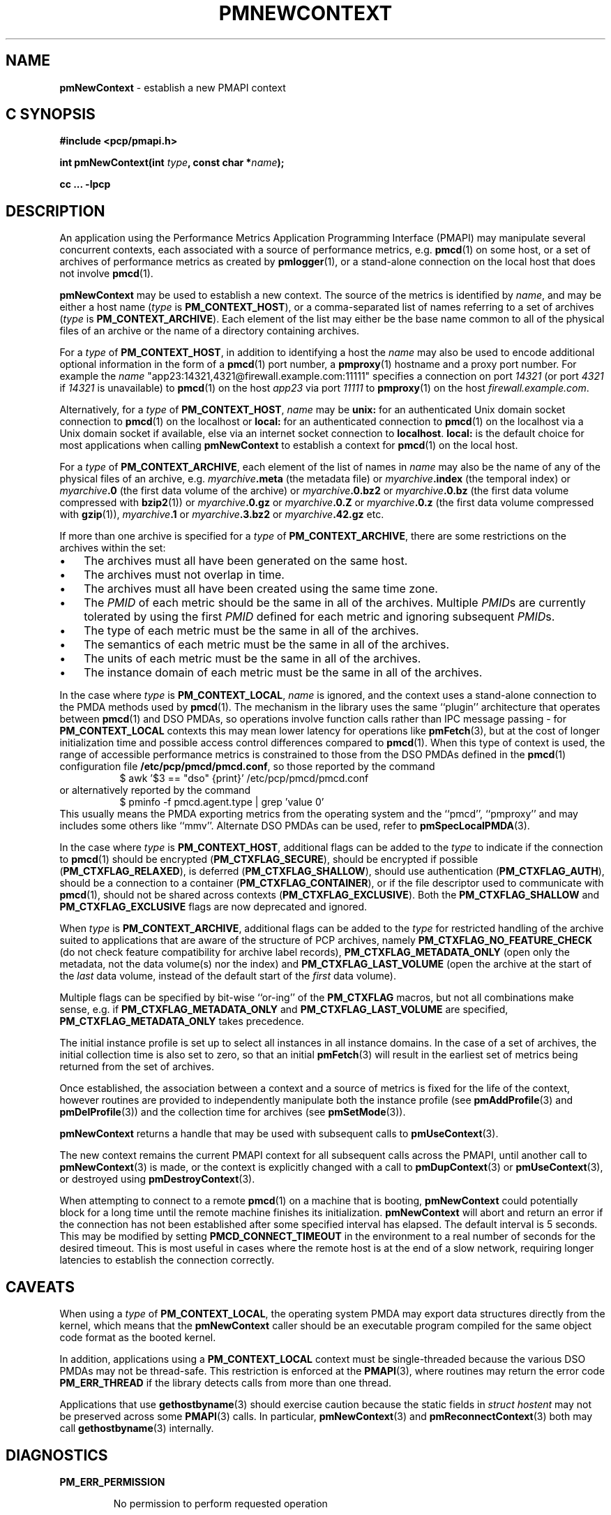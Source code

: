 '\"macro stdmacro
.\"
.\" Copyright (c) 2016 Red Hat.
.\" Copyright (c) 2000 Silicon Graphics, Inc.  All Rights Reserved.
.\"
.\" This program is free software; you can redistribute it and/or modify it
.\" under the terms of the GNU General Public License as published by the
.\" Free Software Foundation; either version 2 of the License, or (at your
.\" option) any later version.
.\"
.\" This program is distributed in the hope that it will be useful, but
.\" WITHOUT ANY WARRANTY; without even the implied warranty of MERCHANTABILITY
.\" or FITNESS FOR A PARTICULAR PURPOSE.  See the GNU General Public License
.\" for more details.
.\"
.\"
.TH PMNEWCONTEXT 3 "PCP" "Performance Co-Pilot"
.SH NAME
\f3pmNewContext\f1 \- establish a new PMAPI context
.SH "C SYNOPSIS"
.ft 3
.ad l
.hy 0
#include <pcp/pmapi.h>
.sp
int pmNewContext(int \fItype\fP, const char *\fIname\fP);
.sp
cc ... \-lpcp
.hy
.ad
.ft 1
.SH DESCRIPTION
An application using the
Performance Metrics Application Programming Interface (PMAPI)
may manipulate several concurrent contexts,
each associated with a source of performance metrics, e.g. \c
.BR pmcd (1)
on some host, or a set of archives of performance metrics as created by
.BR pmlogger (1),
or a stand-alone connection on the local host that does not involve
.BR pmcd (1).
.PP
.BR pmNewContext
may be used to establish a new context.
The source of the metrics is identified by
.IR name ,
and may be either a host name (\c
.I type
is
.BR PM_CONTEXT_HOST ),
or a comma-separated list of names referring to a set of archives (\c
.I type
is
.BR PM_CONTEXT_ARCHIVE ).
Each element of the list may either be the base name common to all of the
physical files of an archive or the name of a directory containing
archives.
.PP
For a
.I type
of
.BR PM_CONTEXT_HOST ,
in addition to identifying a host
the
.I name
may also be used to encode additional optional information in the form of
a
.BR pmcd (1)
port number, a
.BR pmproxy (1)
hostname and a proxy port number. For example the
.I name
\&"app23:14321,4321@firewall.example.com:11111"
specifies
a connection on port
.I 14321
(or port
.I 4321
if
.I 14321
is unavailable)
to
.BR pmcd (1)
on the host
.I app23
via port
.I 11111
to
.BR pmproxy (1)
on the host
.IR firewall.example.com .
.PP
Alternatively, for a
.I type
of
.BR PM_CONTEXT_HOST ,
.I name
may be
.B unix:
for an authenticated Unix domain socket connection to
.BR pmcd (1)
on the localhost
or
.B local:
for an authenticated connection to
.BR pmcd (1)
on the localhost via a Unix domain socket if available, else
via an internet socket connection to
.BR localhost .
.B local:
is the default choice for most applications when calling
.B pmNewContext
to establish a context for
.BR pmcd (1)
on the local host.
.PP
For a
.I type
of
.BR PM_CONTEXT_ARCHIVE ,
each element of the list of names in
.I name
may also be the name of any of the physical files of an
archive, e.g.
.IB myarchive .meta
(the metadata file) or
.IB myarchive .index
(the temporal index) or
.IB myarchive .0
(the first data volume of the archive)
or
.IB myarchive .0.bz2
or
.IB myarchive .0.bz
(the first data volume compressed with
.BR bzip2 (1))
or
.IB myarchive .0.gz
or
.IB myarchive .0.Z
or
.IB myarchive .0.z
(the first data volume compressed with
.BR gzip (1)),
.IB myarchive .1
or
.IB myarchive .3.bz2
or
.IB myarchive .42.gz
etc.
.PP
If more than one archive is specified for a
.I type
of
.BR PM_CONTEXT_ARCHIVE ,
there are some restrictions on the archives within the set:
.PD 0
.IP \(bu 3n
The archives must all have been generated on the same host.
.IP \(bu 3n
The archives must not overlap in time.
.IP \(bu 3n
The archives must all have been created using the same time zone.
.IP \(bu 3n
The \f2PMID\fP of each metric should be the same in all of the archives.
Multiple \f2PMID\fPs are currently tolerated by using the first \f2PMID\fP
defined for each metric and ignoring subsequent \f2PMID\fPs.
.IP \(bu 3n
The type of each metric must be the same in all of the archives.
.IP \(bu 3n
The semantics of each metric must be the same in all of the archives.
.IP \(bu 3n
The units of each metric must be the same in all of the archives.
.IP \(bu 3n
The instance domain of each metric must be the same in all of the archives.
.PD
.PP
In the case where
.I type
is
.BR PM_CONTEXT_LOCAL ,
.I name
is ignored, and the context uses a stand-alone connection to the
PMDA methods used by
.BR pmcd (1).
The mechanism in the library uses the same ``plugin'' architecture
that operates between
.BR pmcd (1)
and DSO PMDAs, so operations involve function calls rather than
IPC message passing \- for
.B PM_CONTEXT_LOCAL
contexts this may mean lower latency for operations like
.BR pmFetch (3),
but at the cost of
longer initialization time and possible access control differences
compared to
.BR pmcd (1).
When this type of context is used, the range of accessible performance
metrics is constrained to those from the DSO PMDAs defined in
the
.BR pmcd (1)
configuration file
.BR /etc/pcp/pmcd/pmcd.conf ,
so those reported by the command
.sp 0.5v
.in +8n
.ft CR
$ awk '$3 == "dso" {print}' /etc/pcp/pmcd/pmcd.conf
.ft P
.in
.br
or alternatively reported by the command
.sp 0.5v
.in +8n
.ft CR
$ pminfo -f pmcd.agent.type | grep 'value 0'
.ft P
.in
.br
This usually means the PMDA exporting metrics from
the operating system and
the ``pmcd'', ``pmproxy'' and may includes some others like ``mmv''.
Alternate DSO PMDAs can be used, refer to
.BR pmSpecLocalPMDA (3).
.PP
In the case where \f2type\fP is \f3PM_CONTEXT_HOST\fP, additional flags can
be added to the \f2type\fP to indicate if the connection to \f3pmcd\fP(1)
should be encrypted (\f3PM_CTXFLAG_SECURE\fP), should be encrypted
if possible (\f3PM_CTXFLAG_RELAXED\fP), is deferred (\f3PM_CTXFLAG_SHALLOW\fP),
should use authentication (\f3PM_CTXFLAG_AUTH\fP), should be a connection to
a container (\f3PM_CTXFLAG_CONTAINER\fP),
or if the file descriptor used to communicate with \f3pmcd\fP(1), should not be
shared across contexts (\f3PM_CTXFLAG_EXCLUSIVE\fP).
Both the \f3PM_CTXFLAG_SHALLOW\fP and \f3PM_CTXFLAG_EXCLUSIVE\fP flags are
now deprecated and ignored.
.PP
When
.I type
is
.BR PM_CONTEXT_ARCHIVE ,
additional flags can
be added to the
.I type
for restricted handling of the archive suited to applications that are aware
of the structure of PCP archives, namely
.B PM_CTXFLAG_NO_FEATURE_CHECK
(do not check feature compatibility for archive label records),
.B PM_CTXFLAG_METADATA_ONLY
(open only the metadata, not the data volume(s) nor the index)
and
.B PM_CTXFLAG_LAST_VOLUME
(open the archive at the start of the
.I last
data volume, instead of the default start of the
.I first
data volume).
.PP
Multiple flags can be specified by bit-wise ``or-ing'' of the
.B PM_CTXFLAG
macros, but not all combinations make sense, e.g. if
.B PM_CTXFLAG_METADATA_ONLY
and
.B PM_CTXFLAG_LAST_VOLUME
are specified,
.B PM_CTXFLAG_METADATA_ONLY
takes precedence.
.PP
The initial instance
profile is set up to select all instances in all instance domains.
In the case of a set of archives,
the initial collection time is also set to zero,
so that an initial
.BR pmFetch (3)
will result in the earliest set of metrics
being returned from the set of archives.
.PP
Once established, the association between a context and a source of metrics
is fixed for the life of the context, however routines are provided to
independently manipulate both the instance profile (see
.BR pmAddProfile (3)
and
.BR pmDelProfile (3))
and the collection time for archives (see
.BR pmSetMode (3)).
.PP
.B pmNewContext
returns a handle that may be used with subsequent calls to
.BR pmUseContext (3).
.PP
The new context remains the current PMAPI context for all
subsequent calls across the PMAPI,
until another call to
.BR pmNewContext (3)
is made, or the context is explicitly changed with a call to
.BR pmDupContext (3)
or
.BR pmUseContext (3),
or destroyed using
.BR pmDestroyContext (3).
.PP
When attempting to connect to a remote
.BR pmcd (1)
on a machine that is booting,
.B pmNewContext
could potentially block for a long time until the remote machine
finishes its initialization.
.B pmNewContext
will abort and return an error if the connection has not been established after
some specified interval has elapsed.  The default interval is 5
seconds.  This may be modified by setting
.B PMCD_CONNECT_TIMEOUT
in the environment to a real number of seconds for the
desired timeout.
This is most useful in cases where the remote host is at
the end of a slow network, requiring longer latencies to
establish the connection correctly.
.SH CAVEATS
When using a
.I type
of
.BR PM_CONTEXT_LOCAL ,
the operating system PMDA may export data structures directly
from the kernel, which means that the
.B pmNewContext
caller should be an
executable program compiled for the same object code format
as the booted kernel.
.P
In addition, applications using a
.B PM_CONTEXT_LOCAL
context
must be single-threaded because the various DSO PMDAs may not be
thread-safe.  This restriction is enforced at the
.BR PMAPI (3),
where routines may return the error code
.B PM_ERR_THREAD
if the library detects calls from more than one thread.
.P
Applications that use
.BR gethostbyname (3)
should exercise caution because the static fields in
.I "struct hostent"
may not be preserved across some
.BR PMAPI (3)
calls.
In particular,
.BR pmNewContext (3)
and
.BR pmReconnectContext (3)
both may call
.BR gethostbyname (3)
internally.
.SH DIAGNOSTICS
.B PM_ERR_PERMISSION
.IP
No permission to perform requested operation
.P
.B PM_ERR_CONNLIMIT
.IP
PMCD connection limit for this host exceeded
.P
.B PM_ERR_NOCONTEXT
.IP
Requested context type was not
.BR PM_CONTEXT_LOCAL ,
.B PM_CONTEXT_HOST
or
.BR PM_CONTEXT_ARCHIVE .
.P
.B PM_ERR_LOGOVERLAP
.IP
Archives overlap in time
.P
.B PM_ERR_LOGHOST
.IP
Archives differ by host
.P
.B PM_ERR_LOGCHANGETYPE
.IP
The type of a metric differs among archives
.P
.B PM_ERR_LOGCHANGESEM
.IP
The semantics of a metric differs among archives
.P
.B PM_ERR_LOGCHANGEINDOM
.IP
The instance domain of a metric differs among archives
.P
.B PM_ERR_LOGCHANGEUNITS
.IP
The units of a metric differs among archives
.SH ENVIRONMENT
.TP
.B PMCD_CONNECT_TIMEOUT
Timeout period (in seconds) for
.BR pmcd (1)
connection attempts.
.TP
.B PMCD_PORT
TCP/IP port(s) for connecting to
.BR pmcd (1),
historically was 4321 and more recently the officially registered port
44321; in the current release,
.B pmcd
listens on both these ports as a transitional arrangement.  If used,
should be set to a comma-separated list of numerical port numbers.
.SH SEE ALSO
.BR pmcd (1),
.BR pminfo (1),
.BR pmproxy (1),
.BR PMAPI (3),
.BR pmAddProfile (3),
.BR pmDelProfile (3),
.BR pmDestroyContext (3),
.BR pmDupContext (3),
.BR pmFetch (3),
.BR pmGetConfig (3),
.BR pmReconnectContext (3),
.BR pmSetMode (3),
.BR pmSpecLocalPMDA (3),
.BR pmUseContext (3),
.BR pmWhichContext (3),
.BR pcp.conf (5)
and
.BR pcp.env (5).

.\" control lines for scripts/man-spell
.\" +ok+ myarchive PM_CTXFLAG
.\" +ok+ hostent {from struct hostent}
.\" +ok+ app {from app23:14321,4321@firewall.example.com:11111}
.\" +ok+ ing {from ``or-ing'' }
